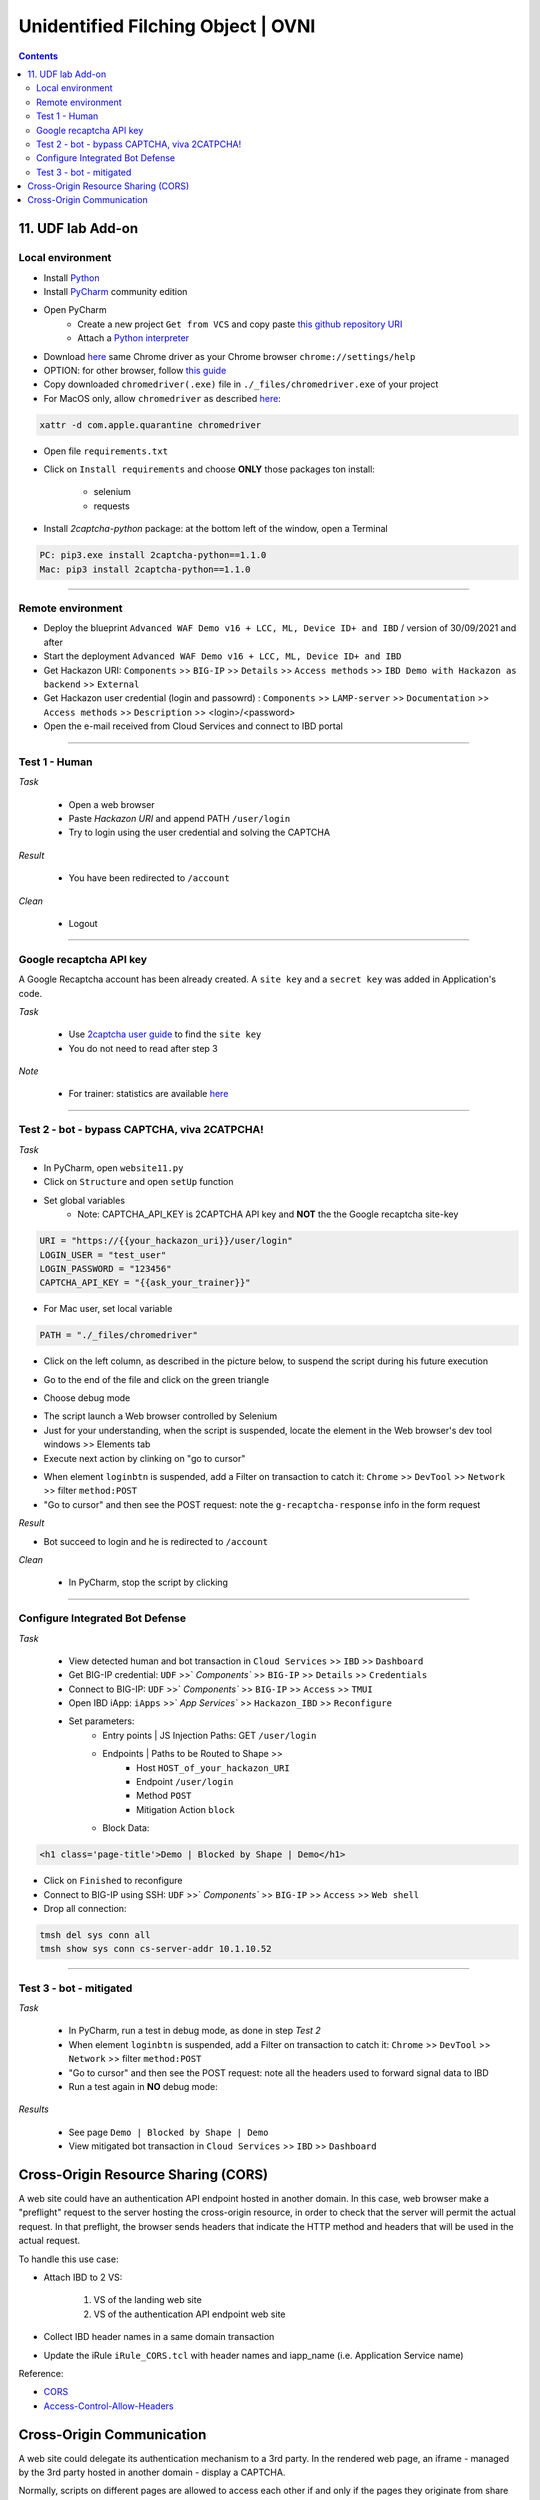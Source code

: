Unidentified Filching Object | OVNI
##############################################################

.. image:: ./_pictures/UFO_mamy.png
   :align: center
   :width: 800
   :alt: All layers

.. contents:: Contents
    :local:

11. UDF lab Add-on
*****************************************

Local environment
=========================================
- Install `Python <https://www.python.org/>`_
- Install `PyCharm <https://www.jetbrains.com/pycharm/>`_ community edition
- Open PyCharm
    - Create a new project ``Get from VCS`` and copy paste `this github repository URI <https://github.com/nergalex/f5-bot-selenium.git>`_
    - Attach a `Python interpreter <https://www.jetbrains.com/help/pycharm/configuring-python-interpreter.html>`_
- Download `here <https://sites.google.com/chromium.org/driver/>`_ same Chrome driver as your Chrome browser ``chrome://settings/help``
- OPTION: for other browser, follow `this guide <https://selenium-python.readthedocs.io/installation.html#installation>`_
- Copy downloaded ``chromedriver(.exe)`` file in ``./_files/chromedriver.exe`` of your project
- For MacOS only, allow ``chromedriver`` as described `here <https://stackoverflow.com/questions/60362018/macos-catalinav-10-15-3-error-chromedriver-cannot-be-opened-because-the-de>`_:

.. code-block:: bash

    xattr -d com.apple.quarantine chromedriver

- Open file ``requirements.txt``
- Click on  ``Install requirements`` and choose **ONLY** those packages ton install:

    - selenium
    - requests

- Install *2captcha-python* package: at the bottom left of the window, open a Terminal

.. code-block:: bash

    PC: pip3.exe install 2captcha-python==1.1.0
    Mac: pip3 install 2captcha-python==1.1.0

_________________________________________

Remote environment
=========================================
- Deploy the blueprint ``Advanced WAF Demo v16 + LCC, ML, Device ID+ and IBD`` / version of 30/09/2021 and after
- Start the deployment ``Advanced WAF Demo v16 + LCC, ML, Device ID+ and IBD``
- Get Hackazon URI: ``Components`` >> ``BIG-IP`` >> ``Details`` >> ``Access methods`` >> ``IBD Demo with Hackazon as backend`` >> ``External``
- Get Hackazon user credential (login and passowrd) : ``Components`` >> ``LAMP-server`` >> ``Documentation`` >> ``Access methods`` >> ``Description`` >> <login>/<password>
- Open the e-mail received from Cloud Services and connect to IBD portal

_________________________________________

Test 1 - Human
=========================================
*Task*

    - Open a web browser
    - Paste *Hackazon URI* and append PATH ``/user/login``
    - Try to login using the user credential and solving the CAPTCHA

*Result*

    - You have been redirected to ``/account``

*Clean*

    - Logout

_________________________________________

Google recaptcha API key
=========================================
A Google Recaptcha account has been already created.
A ``site key`` and a ``secret key`` was added in Application's code.

*Task*

    - Use `2captcha user guide <https://2captcha.com/2captcha-api#solving_recaptchav2_new>`_ to find the ``site key``
    - You do not need to read after step 3

*Note*

    - For trainer: statistics are available `here <https://www.google.com/recaptcha/admin/site/479852569>`_

______________________________________________________

Test 2 - bot - bypass CAPTCHA, viva 2CATPCHA!
======================================================
*Task*

- In PyCharm, open ``website11.py``
- Click on ``Structure`` and open ``setUp`` function

.. image:: ./_pictures/Structure_setUp.png
   :align: center
   :width: 300
   :alt: setUp


- Set global variables
    - Note: CAPTCHA_API_KEY is 2CAPTCHA API key and **NOT** the the Google recaptcha site-key

.. code-block:: bash

        URI = "https://{{your_hackazon_uri}}/user/login"
        LOGIN_USER = "test_user"
        LOGIN_PASSWORD = "123456"
        CAPTCHA_API_KEY = "{{ask_your_trainer}}"

- For Mac user, set local variable

.. code-block:: bash

        PATH = "./_files/chromedriver"

- Click on the left column, as described in the picture below, to suspend the script during his future execution

.. image:: ./_pictures/suspend.png
   :align: center
   :width: 500
   :alt: setUp

- Go to the end of the file and click on the green triangle

.. image:: ./_pictures/run_test.png
   :align: center
   :width: 300
   :alt: setUp

- Choose debug mode

.. image:: ./_pictures/run_test_debug.png
   :align: center
   :width: 300
   :alt: debug

- The script launch a Web browser controlled by Selenium
- Just for your understanding, when the script is suspended, locate the element in the Web browser's dev tool windows >> Elements tab
- Execute next action by clinking on "go to cursor"

.. image:: ./_pictures/debug_continue.png
   :align: center
   :width: 400
   :alt: go to cursor

- When element ``loginbtn`` is suspended, add a Filter on transaction to catch it: ``Chrome`` >> ``DevTool`` >> ``Network`` >> filter ``method:POST``
- "Go to cursor" and then see the POST request: note the ``g-recaptcha-response`` info in the form request

*Result*

- Bot succeed to login and he is redirected to ``/account``

*Clean*

    - In PyCharm, stop the script by clicking
_________________________________________

Configure Integrated Bot Defense
=========================================
*Task*

    - View detected human and bot transaction in ``Cloud Services`` >> ``IBD`` >> ``Dashboard``
    - Get BIG-IP credential: ``UDF`` >>` `Components`` >> ``BIG-IP`` >> ``Details`` >> ``Credentials``
    - Connect to BIG-IP: ``UDF`` >>` `Components`` >> ``BIG-IP`` >> ``Access`` >> ``TMUI``
    - Open IBD iApp: ``iApps`` >>` `App Services`` >> ``Hackazon_IBD`` >> ``Reconfigure``
    - Set parameters:
        - Entry points | JS Injection Paths: GET ``/user/login``
        - Endpoints | Paths to be Routed to Shape >>
            - Host ``HOST_of_your_hackazon_URI``
            - Endpoint ``/user/login``
            - Method ``POST``
            - Mitigation Action ``block``
        - Block Data:

.. code-block:: html

    <h1 class='page-title'>Demo | Blocked by Shape | Demo</h1>

- Click on ``Finished`` to reconfigure
- Connect to BIG-IP using SSH: ``UDF`` >>` `Components`` >> ``BIG-IP`` >> ``Access`` >> ``Web shell``
- Drop all connection:

.. code-block:: bash

    tmsh del sys conn all
    tmsh show sys conn cs-server-addr 10.1.10.52

_____________________________________________

Test 3 - bot - mitigated
=============================================
*Task*

    - In PyCharm, run a test in debug mode, as done in step *Test 2*
    - When element ``loginbtn`` is suspended, add a Filter on transaction to catch it: ``Chrome`` >> ``DevTool`` >> ``Network`` >> filter ``method:POST``
    - "Go to cursor" and then see the POST request: note all the headers used to forward signal data to IBD
    - Run a test again in **NO** debug mode:

.. image:: ./_pictures/run_test_without_debug.png
   :align: center
   :width: 400
   :alt: debug

*Results*

    - See page ``Demo | Blocked by Shape | Demo``
    - View mitigated bot transaction in ``Cloud Services`` >> ``IBD`` >> ``Dashboard``

Cross-Origin Resource Sharing (CORS)
************************************
A web site could have an authentication API endpoint hosted in another domain.
In this case, web browser make a "preflight" request to the server hosting the cross-origin resource, in order to check that the server will permit the actual request.
In that preflight, the browser sends headers that indicate the HTTP method and headers that will be used in the actual request.

To handle this use case:

- Attach IBD to 2 VS:

    1. VS of the landing web site
    2. VS of the authentication API endpoint web site

- Collect IBD header names in a same domain transaction
- Update the iRule ``iRule_CORS.tcl`` with header names and iapp_name (i.e. Application Service name)

Reference:

- `CORS <https://developer.mozilla.org/en-US/docs/Web/HTTP/CORS>`_
- `Access-Control-Allow-Headers <https://developer.mozilla.org/en-US/docs/Web/HTTP/Headers/Access-Control-Allow-Headers>`_

Cross-Origin Communication
************************************
A web site could delegate its authentication mechanism to a 3rd party.
In the rendered web page, an iframe - managed by the 3rd party hosted in another domain - display a CAPTCHA.

Normally, scripts on different pages are allowed to access each other if and only if the pages they originate from share the same protocol, port number, and host (also known as the "same-origin policy").
In a Cross-Origin use case, the `window.postMessage() <https://developer.mozilla.org/en-US/docs/Web/API/Window/postMessage>`_ method safely enables cross-origin communication between Window objects; e.g., between a page and a pop-up that it spawned, or between a page and an iframe embedded within it.

The objective to handle this use case is to:

    1. Add a listener `EventTarget.addEventListener() <https://developer.mozilla.org/fr/docs/Web/API/EventTarget/addEventListener>`_ on the 3rd party page, that will get useful info on CAPTCHA and send back info to the source caller using `window.postMessage() <https://developer.mozilla.org/en-US/docs/Web/API/Window/postMessage>`_
    2. On the main page, Add a listener `EventTarget.addEventListener() <https://developer.mozilla.org/fr/docs/Web/API/EventTarget/addEventListener>`_ to catch the response back and write it in the page, for example in the 3rd party's iframe attribute
    3. On the main page, call the listener to do action using `window.postMessage() <https://developer.mozilla.org/en-US/docs/Web/API/Window/postMessage>`_

Configuration for step 1:

- Create a profiles >> Content >> HTML >> rule ``captcha-delivery_postMessage``

    - Match settings >> Match Tag Name: body
    - Action settings >> HTML to Append: ``<script> {{ copy paste ./files/iframe_cors_bypass-listener.js }} </script>``

- Create a profiles >> Content >> HTML ``captcha-delivery``

    - Content settings: ``text/html text/xhtml``
    - HTML rules: ``captcha-delivery_postMessage``

- Create a VS to listen on 3rd party domain and attach HTML profile ``captcha-delivery``

Configuration for step 2 and 3: view ``website7.py`` as an example

As you can see, bot configuration is splitted in 2 (Selenium and a reverse-proxy).
If you want to have a all in one solution, use `Hackium <https://github.com/jsoverson/hackium>`_






